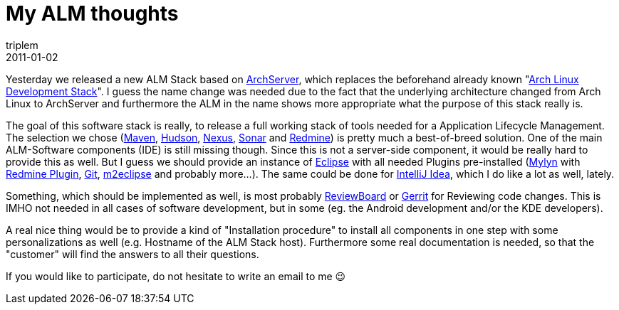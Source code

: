 = My ALM thoughts
triplem
2011-01-02
:jbake-type: post
:jbake-status: published
:jbake-tags: Linux, Build Management

Yesterday we released a new ALM Stack based on http://www.archserver.org[ArchServer], which replaces the beforehand already known "http://freshmeat.net/projects/archlinux-development-stack[Arch Linux Development Stack]". I guess the name change was needed due to the fact that the underlying architecture changed from Arch Linux to ArchServer and furthermore the ALM in the name shows more appropriate what the purpose of this stack really is.

The goal of this software stack is really, to release a full working stack of tools needed for a Application Lifecycle Management. The selection we chose (http://maven.apache.org[Maven], http://hudson-ci.org[Hudson], link:nexus.sonatype.com[Nexus], http://www.sonarsource.org/[Sonar] and http://www.redmine.org[Redmine]) is pretty much a best-of-breed solution. One of the main ALM-Software components (IDE) is still missing though. Since this is not a server-side component, it would be really hard to provide this as well. But I guess we should provide an instance of http://www.eclipse.org[Eclipse] with all needed Plugins pre-installed (http://www.eclipse.org/mylyn/[Mylyn] with http://sourceforge.net/projects/redmin-mylyncon/[Redmine Plugin], http://www.eclipse.org/egit/[Git], http://m2eclipse.sonatype.org/[m2eclipse] and probably more…). The same could be done for http://www.jetbrains.com/idea/[IntelliJ Idea], which I do like a lot as well, lately.

Something, which should be implemented as well, is most probably http://www.reviewboard.org/[ReviewBoard] or http://code.google.com/p/gerrit/[Gerrit] for Reviewing code changes. This is IMHO not needed in all cases of software development, but in some (eg. the Android development and/or the KDE developers).

A real nice thing would be to provide a kind of "Installation procedure" to install all components in one step with some personalizations as well (e.g. Hostname of the ALM Stack host). Furthermore some real documentation is needed, so that the "customer" will find the answers to all their questions. 

If you would like to participate, do not hesitate to write an email to me 😉